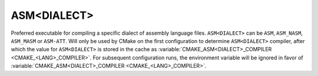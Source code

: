 ASM<DIALECT>
------------

Preferred executable for compiling a specific dialect of assembly language
files. ``ASM<DIALECT>`` can be ``ASM``, ``ASM_NASM``, ``ASM_MASM`` or
``ASM-ATT``. Will only be used by CMake on the first configuration to determine
``ASM<DIALECT>`` compiler, after which the value for ``ASM<DIALECT>`` is stored
in the cache as
:variable:`CMAKE_ASM<DIALECT>_COMPILER <CMAKE_<LANG>_COMPILER>`. For subsequent
configuration runs, the environment variable will be ignored in favor of
:variable:`CMAKE_ASM<DIALECT>_COMPILER <CMAKE_<LANG>_COMPILER>`.
